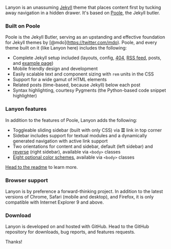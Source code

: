 Lanyon is an unassuming [[http://jekyllrb.com][Jekyll]] theme that
places content first by tucking away navigation in a hidden drawer. It's
based on [[http://getpoole.com][Poole]], the Jekyll butler.

*** Built on Poole

Poole is the Jekyll Butler, serving as an upstanding and effective
foundation for Jekyll themes by [@mdo](https://twitter.com/mdo). Poole,
and every theme built on it (like Lanyon here) includes the following:

-  Complete Jekyll setup included (layouts, config, [[/404][404]],
   [[/atom.xml][RSS feed]], posts, and [[/about][example page]])
-  Mobile friendly design and development
-  Easily scalable text and component sizing with =rem= units in the CSS
-  Support for a wide gamut of HTML elements
-  Related posts (time-based, because Jekyll) below each post
-  Syntax highlighting, courtesy Pygments (the Python-based code snippet
   highlighter)

*** Lanyon features

In addition to the features of Poole, Lanyon adds the following:

-  Toggleable sliding sidebar (built with only CSS) via *☰* link in top
   corner
-  Sidebar includes support for textual modules and a dynamically
   generated navigation with active link support
-  Two orientations for content and sidebar, default (left sidebar) and
   [[https://github.com/poole/lanyon#reverse-layout][reverse]] (right
   sidebar), available via =<body>= classes
-  [[https://github.com/poole/lanyon#themes][Eight optional color
   schemes]], available via =<body>= classes

[[https://github.com/poole/lanyon#readme][Head to the readme]] to learn
more.

*** Browser support

Lanyon is by preference a forward-thinking project. In addition to the
latest versions of Chrome, Safari (mobile and desktop), and Firefox, it
is only compatible with Internet Explorer 9 and above.

*** Download

Lanyon is developed on and hosted with GitHub. Head to the GitHub
repository for downloads, bug reports, and features requests.

Thanks!
